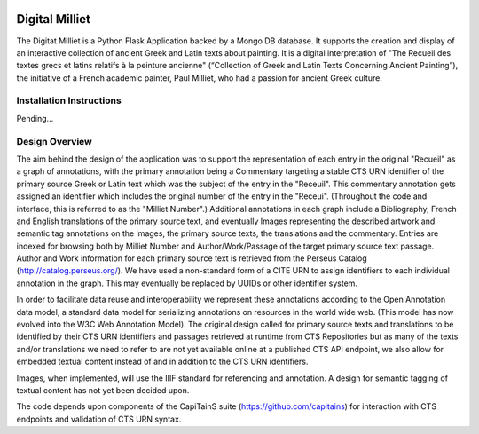 .. image:: https://travis-ci.org/perseids-project/digital_milliet.svg?branch=phase2
   :target: https://travis-ci.org/perseids-project/digital_milliet
.. image:: https://coveralls.io/repos/perseids-project/digital_milliet/badge.svg?branch=phase2
   :target: https://coveralls.io/r/perseids-project/digital_milliet?branch=phase2
.. image:: https://readthedocs.org/projects/pip/badge/?version=phase2
   :target: http://digital-milliet.readthedocs.io/en/phase2/

Digital Milliet
===============

The Digitat Milliet is a Python Flask Application backed by a Mongo DB database.  It supports the creation and display
of an interactive collection of ancient Greek and Latin texts about painting. It is a digital interpretation of
"The Recueil des textes grecs et latins relatifs à la peinture ancienne" (“Collection of Greek and Latin Texts
Concerning Ancient Painting”), the initiative of a French academic painter, Paul Milliet, who had a passion for ancient
Greek culture.

Installation Instructions
*************************

Pending...

Design Overview
****************
The aim behind the design of the application was to support the representation of each entry in the original "Recueil"
as a graph of annotations, with the primary annotation being a Commentary targeting a stable CTS URN identifier
of the primary source Greek or Latin text which was the subject of the entry in the "Receuil". This commentary annotation
gets assigned an identifier which includes the original number of the entry in the "Receui". (Throughout the code and
interface, this is referred to as the "Milliet Number".) Additional annotations in each graph include a Bibliography,
French and English translations of the primary source text, and eventually Images representing the described artwork
and semantic tag annotations on the images, the primary source texts, the translations and the commentary.  Entries
are indexed for browsing both by Milliet Number and Author/Work/Passage of the target primary source text passage.
Author and Work information for each primary source text is retrieved from the Perseus Catalog (http://catalog.perseus.org/). 
We have used a non-standard form of a CITE URN to assign identifiers to each individual annotation in the graph. This may 
eventually be replaced by UUIDs or other identifier system.

In order to facilitate data reuse and interoperability we represent these annotations according to the Open Annotation
data model, a standard data model for serializing annotations on resources in the world wide web.
(This model has now evolved into the W3C Web Annotation Model). The original design called for primary source texts
and translations to be identified by their CTS URN identifiers and passages retrieved at runtime from CTS Repositories
but as many of the texts and/or translations we need to refer to are not yet available online at a published CTS
API endpoint, we also allow for embedded textual content instead of and in addition to the CTS URN identifiers.

Images, when implemented, will use the IIIF standard for referencing and annotation.  A design for semantic tagging
of textual content has not yet been decided upon.

The code depends upon components of the CapiTainS suite (https://github.com/capitains) for interaction with CTS endpoints and validation of CTS URN
syntax.

